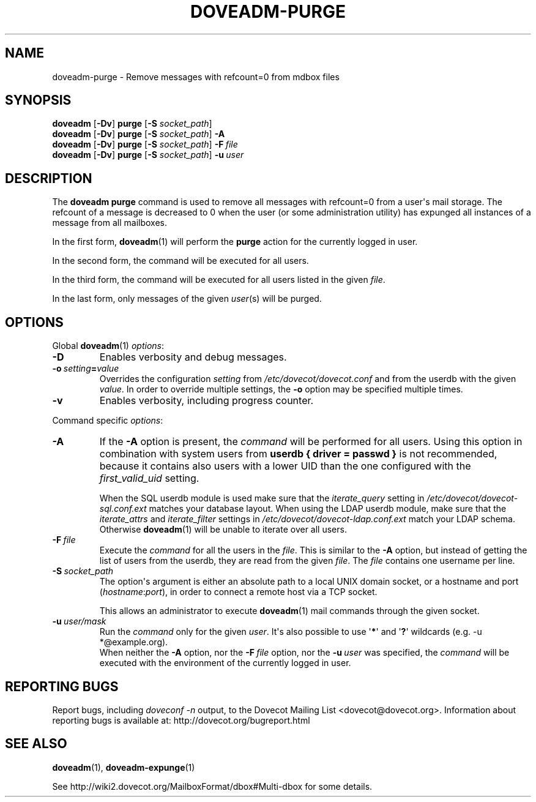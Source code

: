 .\" Copyright (c) 2010-2015 Dovecot authors, see the included COPYING file
.TH DOVEADM\-PURGE 1 "2015-05-09" "Dovecot v2.2" "Dovecot"
.SH NAME
doveadm\-purge \- Remove messages with refcount=0 from mdbox files
.\"------------------------------------------------------------------------
.SH SYNOPSIS
.BR doveadm " [" \-Dv "] " purge " [" \-S
.IR socket_path "] "
.\"-------------------------------------
.br
.BR doveadm " [" \-Dv "] " purge " [" \-S
.IR socket_path ]
.B \-A
.\"-------------------------------------
.br
.BR doveadm " [" \-Dv "] " purge " [" \-S
.IR socket_path ]
.BI \-F\  file
.\"-------------------------------------
.br
.BR doveadm " [" \-Dv "] " purge " [" \-S
.IR socket_path "] "
.BI \-u \ user
.\"------------------------------------------------------------------------
.SH DESCRIPTION
The
.B doveadm purge
command is used to remove all messages with refcount=0 from a user\(aqs
mail storage.
The refcount of a message is decreased to 0 when the user (or some
administration utility) has expunged all instances of a message from all
mailboxes.
.PP
In the first form,
.BR doveadm (1)
will perform the
.B purge
action for the currently logged in user.
.PP
In the second form, the command will be executed for all users.
.PP
In the third form, the command will be executed for all users listed in
the given
.IR file .
.PP
In the last form, only messages of the given
.IR user (s)
will be purged.
.\"------------------------------------------------------------------------
.SH OPTIONS
Global
.BR doveadm (1)
.IR options :
.TP
.B \-D
Enables verbosity and debug messages.
.TP
.BI \-o\  setting = value
Overrides the configuration
.I setting
from
.I /etc/dovecot/dovecot.conf
and from the userdb with the given
.IR value .
In order to override multiple settings, the
.B \-o
option may be specified multiple times.
.TP
.B \-v
Enables verbosity, including progress counter.
.\" --- command specific options --- "/.
.PP
Command specific
.IR options :
.\"-------------------------------------
.TP
.B \-A
If the
.B \-A
option is present, the
.I command
will be performed for all users.
Using this option in combination with system users from
.B userdb { driver = passwd }
is not recommended, because it contains also users with a lower UID than
the one configured with the
.I first_valid_uid
setting.
.sp
When the SQL userdb module is used make sure that the
.I iterate_query
setting in
.I /etc/dovecot/dovecot\-sql.conf.ext
matches your database layout.
When using the LDAP userdb module, make sure that the
.IR iterate_attrs " and " iterate_filter
settings in
.I /etc/dovecot/dovecot-ldap.conf.ext
match your LDAP schema.
Otherwise
.BR doveadm (1)
will be unable to iterate over all users.
.\"-------------------------------------
.TP
.BI \-F\  file
Execute the
.I command
for all the users in the
.IR file .
This is similar to the
.B \-A
option,
but instead of getting the list of users from the userdb,
they are read from the given
.IR file .
The
.I file
contains one username per line.
.\"-------------------------------------
.TP
.BI \-S\  socket_path
The option\(aqs argument is either an absolute path to a local UNIX domain
socket, or a hostname and port
.RI ( hostname : port ),
in order to connect a remote host via a TCP socket.
.sp
This allows an administrator to execute
.BR doveadm (1)
mail commands through the given socket.
.\"-------------------------------------
.TP
.BI \-u\  user/mask
Run the
.I command
only for the given
.IR user .
It\(aqs also possible to use
.RB \(aq * \(aq
and
.RB \(aq ? \(aq
wildcards (e.g. \-u *@example.org).
.br
When neither the
.B \-A
option, nor the
.BI \-F\  file
option, nor the
.BI \-u\  user
was specified, the
.I command
will be executed with the environment of the
currently logged in user.
.\"------------------------------------------------------------------------
.SH REPORTING BUGS
Report bugs, including
.I doveconf \-n
output, to the Dovecot Mailing List <dovecot@dovecot.org>.
Information about reporting bugs is available at:
http://dovecot.org/bugreport.html
.\"------------------------------------------------------------------------
.SH SEE ALSO
.BR doveadm (1),
.BR doveadm\-expunge (1)
.PP
See http://wiki2.dovecot.org/MailboxFormat/dbox#Multi\-dbox for some
details.